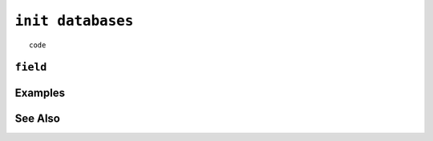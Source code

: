 .. _init-databases-statement:

``init databases``
========================================================================================================================

::

	code

``field``
-----------------


Examples
-----------------


See Also
-----------------
